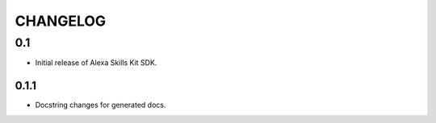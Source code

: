 =========
CHANGELOG
=========

0.1
-------

* Initial release of Alexa Skills Kit SDK.

0.1.1
~~~~~

* Docstring changes for generated docs.
